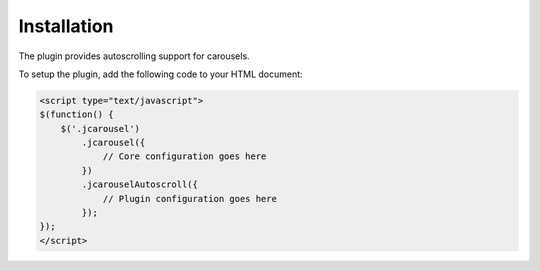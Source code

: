Installation
============

The plugin provides autoscrolling support for carousels.

To setup the plugin, add the following code to your HTML document:

.. code-block:: html

    <script type="text/javascript">
    $(function() {
        $('.jcarousel')
            .jcarousel({
                // Core configuration goes here
            })
            .jcarouselAutoscroll({
                // Plugin configuration goes here
            });
    });
    </script>
